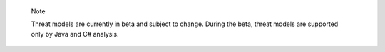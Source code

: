 .. pull-quote::

    Note

    Threat models are currently in beta and subject to change. During the beta, threat models are supported only by Java and C# analysis.
